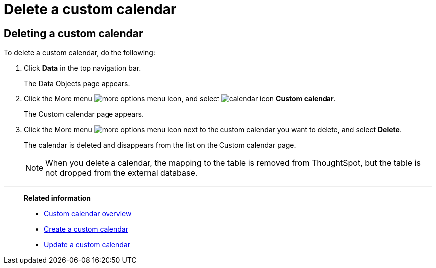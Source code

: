 = Delete a custom calendar
:last_updated: 11/22/2021

== Deleting a custom calendar

To delete a custom calendar, do the following:

. Click *Data* in the top navigation bar.
+
The Data Objects page appears.

. Click the More menu image:icon-more-10px.png[more options menu icon], and select image:calendar.png[calendar icon]  *Custom calendar*.
+
The Custom calendar page appears.

. Click the More menu image:icon-more-10px.png[more options menu icon] next to the custom calendar you want to delete, and select *Delete*.
+
The calendar is deleted and disappears from the list on the Custom calendar page.
+
NOTE: When you delete a calendar, the mapping to the table is removed from ThoughtSpot, but the table is not dropped from the external database.

'''
> **Related information**
>
> * xref:connections-cust-cal.adoc[Custom calendar overview]
> * xref:connections-cust-cal-create.adoc[Create a custom calendar]
> * xref:connections-cust-cal-update.adoc[Update a custom calendar]
